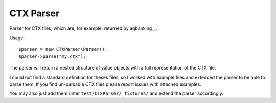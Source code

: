 ==========
CTX Parser
==========

Parser for CTX files, which are, for example, returned by aqbanking__.

Usage::

    $parser = new CTXParser\Parser();
    $parser->parse("my.ctx");

The parser will return a nested structure of value objects with a full
representation of the CTX file.

I could not find a standard definition for theses files, so I worked with
example files and extended the parser to be able to parse them. If you find
un-parsable CTX files please report issues with attached examples.

You may also just add them unter ``test/CTXParser/_fixtures/`` and extend the
parser accordingly.


..
   Local Variables:
   mode: rst
   fill-column: 79
   End: 
   vim: et syn=rst tw=79
